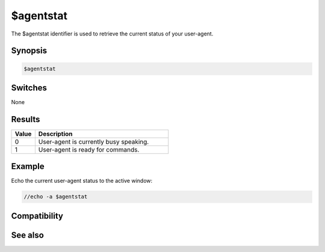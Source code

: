 $agentstat
==========

The $agentstat identifier is used to retrieve the current status of your user-agent.

Synopsis
--------

.. code:: text

    $agentstat

Switches
--------

None

Results
-------

.. list-table::
    :widths: 15 85
    :header-rows: 1

    * - Value
      - Description
    * - 0
      - User-agent is currently busy speaking.
    * - 1
      - User-agent is ready for commands.

Example
-------

Echo the current user-agent status to the active window:

.. code:: text

    //echo -a $agentstat

Compatibility
-------------

.. compatibility:: 5.7

See also
--------

.. hlist::
    :columns: 4

    * :doc:`/gload </commands/gload>`
    * :doc:`/gunload </commands/gunload>`
    * :doc:`/gshow </commands/gshow>`
    * :doc:`/ghide </commands/ghide>`
    * :doc:`/gmove </commands/gmove>`
    * :doc:`/gsize </commands/gsize>`
    * :doc:`/gtalk </commands/gtalk>`
    * :doc:`/gplay </commands/gplay>`
    * :doc:`/gpoint </commands/gpoint>`
    * :doc:`/gstop </commands/gstop>`
    * :doc:`/gopts </commands/gopts>`
    * :doc:`/gqreq </commands/gqreq>`
    * :doc:`$agent </identifiers/agent>`
    * :doc:`$agentname </identifiers/agentname>`
    * :doc:`$agentver </identifiers/agentver>`
    * :doc:`on agent </events/on_agent>`

